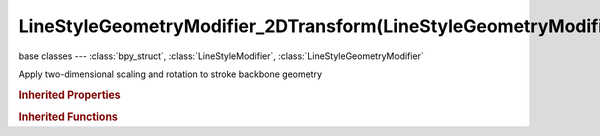 LineStyleGeometryModifier_2DTransform(LineStyleGeometryModifier)
================================================================

.. module:: bpy.types

base classes --- :class:`bpy_struct`, :class:`LineStyleModifier`, :class:`LineStyleGeometryModifier`

.. class:: LineStyleGeometryModifier_2DTransform(LineStyleGeometryModifier)

   Apply two-dimensional scaling and rotation to stroke backbone geometry

   .. attribute:: angle

      Rotation angle

      :type: float in [-inf, inf], default 0.0

   .. attribute:: expanded

      True if the modifier tab is expanded

      :type: boolean, default False

   .. attribute:: name

      Name of the modifier

      :type: string, default "", (never None)

   .. attribute:: pivot

      Pivot of scaling and rotation operations

      :type: enum in ['CENTER', 'START', 'END', 'PARAM', 'ABSOLUTE'], default 'CENTER'

   .. attribute:: pivot_u

      Pivot in terms of the stroke point parameter u (0 <= u <= 1)

      :type: float in [0, 1], default 0.0

   .. attribute:: pivot_x

      2D X coordinate of the absolute pivot

      :type: float in [-inf, inf], default 0.0

   .. attribute:: pivot_y

      2D Y coordinate of the absolute pivot

      :type: float in [-inf, inf], default 0.0

   .. attribute:: scale_x

      Scaling factor that is applied along the X axis

      :type: float in [-inf, inf], default 0.0

   .. attribute:: scale_y

      Scaling factor that is applied along the Y axis

      :type: float in [-inf, inf], default 0.0

   .. data:: type

      Type of the modifier

      :type: enum in ['2D_OFFSET', '2D_TRANSFORM', 'BACKBONE_STRETCHER', 'BEZIER_CURVE', 'BLUEPRINT', 'GUIDING_LINES', 'PERLIN_NOISE_1D', 'PERLIN_NOISE_2D', 'POLYGONIZATION', 'SAMPLING', 'SIMPLIFICATION', 'SINUS_DISPLACEMENT', 'SPATIAL_NOISE', 'TIP_REMOVER'], default '2D_OFFSET', (readonly)

   .. attribute:: use

      Enable or disable this modifier during stroke rendering

      :type: boolean, default False

.. rubric:: Inherited Properties

.. hlist::
   :columns: 2

   * :class:`bpy_struct.id_data`

.. rubric:: Inherited Functions

.. hlist::
   :columns: 2

   * :class:`bpy_struct.as_pointer`
   * :class:`bpy_struct.driver_add`
   * :class:`bpy_struct.driver_remove`
   * :class:`bpy_struct.get`
   * :class:`bpy_struct.is_property_hidden`
   * :class:`bpy_struct.is_property_readonly`
   * :class:`bpy_struct.is_property_set`
   * :class:`bpy_struct.items`
   * :class:`bpy_struct.keyframe_delete`
   * :class:`bpy_struct.keyframe_insert`
   * :class:`bpy_struct.keys`
   * :class:`bpy_struct.path_from_id`
   * :class:`bpy_struct.path_resolve`
   * :class:`bpy_struct.property_unset`
   * :class:`bpy_struct.type_recast`
   * :class:`bpy_struct.values`

